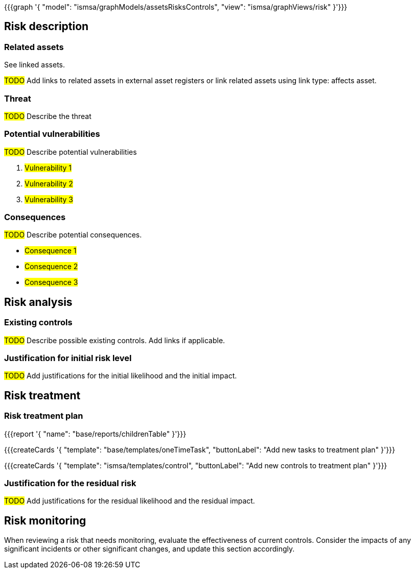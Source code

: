 {{{graph '{
  "model": "ismsa/graphModels/assetsRisksControls",
  "view": "ismsa/graphViews/risk"
}'}}}

== Risk description

=== Related assets

See linked assets.

#TODO# Add links to related assets in external asset registers or link related assets using link type: affects asset.

=== Threat

#TODO# Describe the threat

=== Potential vulnerabilities

#TODO# Describe potential vulnerabilities

. #Vulnerability 1#
. #Vulnerability 2#
. #Vulnerability 3#

=== Consequences

#TODO# Describe potential consequences.

* #Consequence 1#
* #Consequence 2#
* #Consequence 3#

== Risk analysis

=== Existing controls

#TODO# Describe possible existing controls. Add links if applicable.

=== Justification for initial risk level

#TODO# Add justifications for the initial likelihood and the initial impact.

== Risk treatment

=== Risk treatment plan

{{{report '{
    "name": "base/reports/childrenTable"
}'}}}

{{{createCards '{
    "template": "base/templates/oneTimeTask",
    "buttonLabel": "Add new tasks to treatment plan"
}'}}}

{{{createCards '{
    "template": "ismsa/templates/control",
    "buttonLabel": "Add new controls to treatment plan"
}'}}}


=== Justification for the residual risk

#TODO# Add justifications for the residual likelihood and the residual impact.

== Risk monitoring

When reviewing a risk that needs monitoring, evaluate the effectiveness of current controls.
Consider the impacts of any significant incidents or other significant changes, and update this section accordingly.